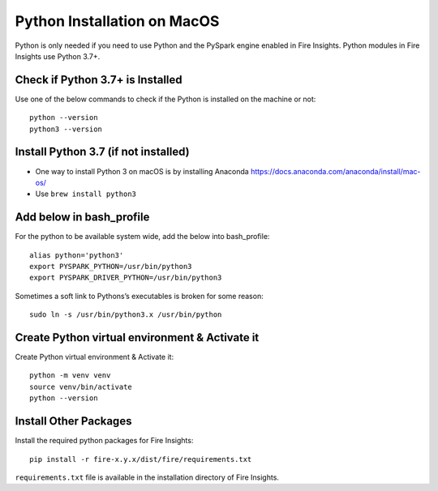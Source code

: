 Python Installation on MacOS
=============================


Python is only needed if you need to use Python and the PySpark engine enabled in Fire Insights. Python modules in Fire Insights use Python 3.7+.

Check if Python 3.7+ is Installed
---------------------------------

Use one of the below commands to check if the Python is installed on the machine or not::

  python --version
  python3 --version


Install Python 3.7 (if not installed)
---------------------------------------
 
* One way to install Python 3 on macOS is by installing Anaconda https://docs.anaconda.com/anaconda/install/mac-os/
* Use ``brew install python3``

Add below in bash_profile
--------------------------

For the python to be available system wide, add the below into bash_profile::

  alias python='python3'
  export PYSPARK_PYTHON=/usr/bin/python3
  export PYSPARK_DRIVER_PYTHON=/usr/bin/python3
  
Sometimes a soft link to Pythons’s executables is broken for some reason::

  sudo ln -s /usr/bin/python3.x /usr/bin/python
   
Create Python virtual environment & Activate it
-----------------------------------------------

Create Python virtual environment & Activate it::

  python -m venv venv
  source venv/bin/activate
  python --version
  
  
Install Other Packages
----------------------

Install the required python packages for Fire Insights::

  pip install -r fire-x.y.x/dist/fire/requirements.txt
   
``requirements.txt`` file is available in the installation directory of Fire Insights.
